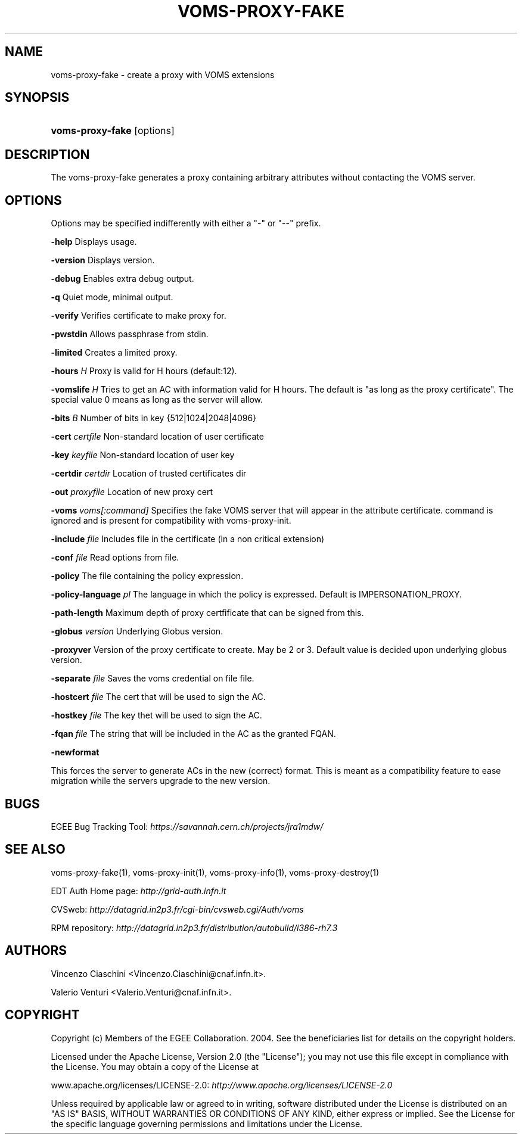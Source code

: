 .\"Generated by db2man.xsl. Don't modify this, modify the source.
.de Sh \" Subsection
.br
.if t .Sp
.ne 5
.PP
\fB\\$1\fR
.PP
..
.de Sp \" Vertical space (when we can't use .PP)
.if t .sp .5v
.if n .sp
..
.de Ip \" List item
.br
.ie \\n(.$>=3 .ne \\$3
.el .ne 3
.IP "\\$1" \\$2
..
.TH "VOMS-PROXY-FAKE" 1 "" "" ""
.SH NAME
voms-proxy-fake \- create a proxy with VOMS extensions
.SH "SYNOPSIS"
.ad l
.hy 0
.HP 16
\fBvoms\-proxy\-fake\fR [options]
.ad
.hy

.SH "DESCRIPTION"

.PP
The voms\-proxy\-fake generates a proxy containing arbitrary attributes without contacting the VOMS server\&.

.SH "OPTIONS"

.PP
Options may be specified indifferently with either a "\-" or "\-\-" prefix\&.

.PP
\fB\-help\fR Displays usage\&.

.PP
\fB\-version\fR Displays version\&.

.PP
\fB\-debug\fR Enables extra debug output\&.

.PP
\fB\-q\fR Quiet mode, minimal output\&.

.PP
\fB\-verify\fR Verifies certificate to make proxy for\&.

.PP
\fB\-pwstdin\fR Allows passphrase from stdin\&.

.PP
\fB\-limited\fR Creates a limited proxy\&.

.PP
\fB\-hours\fR  \fIH\fR Proxy is valid for H hours (default:12)\&.

.PP
\fB\-vomslife\fR  \fIH\fR Tries to get an AC with information valid for H hours\&. The default is "as long as the proxy certificate"\&. The special value 0 means as long as the server will allow\&.

.PP
\fB\-bits\fR  \fIB\fR Number of bits in key {512|1024|2048|4096}

.PP
\fB\-cert\fR  \fIcertfile\fR Non\-standard location of user certificate

.PP
\fB\-key\fR  \fIkeyfile\fR Non\-standard location of user key

.PP
\fB\-certdir\fR  \fIcertdir\fR Location of trusted certificates dir

.PP
\fB\-out\fR  \fIproxyfile\fR Location of new proxy cert

.PP
\fB\-voms\fR  \fIvoms[:command]\fR Specifies the fake VOMS server that will appear in the attribute certificate\&. command is ignored and is present for compatibility with voms\-proxy\-init\&.

.PP
\fB\-include\fR  \fIfile\fR Includes file in the certificate (in a non critical extension)

.PP
\fB\-conf\fR  \fIfile\fR Read options from file\&.

.PP
\fB\-policy\fR The file containing the policy expression\&.

.PP
\fB\-policy\-language\fR\fI pl\fR The language in which the policy is expressed\&. Default is IMPERSONATION_PROXY\&.

.PP
\fB\-path\-length\fR Maximum depth of proxy certfificate that can be signed from this\&.

.PP
\fB\-globus\fR  \fIversion\fR Underlying Globus version\&.

.PP
\fB\-proxyver\fR Version of the proxy certificate to create\&. May be 2 or 3\&. Default value is decided upon underlying globus version\&.

.PP
\fB\-separate\fR  \fIfile\fR Saves the voms credential on file file\&.

.PP
\fB\-hostcert\fR  \fIfile\fR The cert that will be used to sign the AC\&.

.PP
\fB\-hostkey\fR  \fIfile\fR The key thet will be used to sign the AC\&.

.PP
\fB\-fqan\fR  \fIfile\fR The string that will be included in the AC as the granted FQAN\&.

.PP
\fB\-newformat\fR

.PP
This forces the server to generate ACs in the new (correct) format\&. This is meant as a compatibility feature to ease migration while the servers upgrade to the new version\&.

.SH "BUGS"

.PP
EGEE Bug Tracking Tool: \fIhttps://savannah.cern.ch/projects/jra1mdw/\fR

.SH "SEE ALSO"

.PP
voms\-proxy\-fake(1), voms\-proxy\-init(1), voms\-proxy\-info(1), voms\-proxy\-destroy(1)

.PP
EDT Auth Home page: \fIhttp://grid-auth.infn.it\fR

.PP
CVSweb: \fIhttp://datagrid.in2p3.fr/cgi-bin/cvsweb.cgi/Auth/voms\fR

.PP
RPM repository: \fIhttp://datagrid.in2p3.fr/distribution/autobuild/i386-rh7.3\fR

.SH "AUTHORS"

.PP
Vincenzo Ciaschini <Vincenzo\&.Ciaschini@cnaf\&.infn\&.it>\&.

.PP
Valerio Venturi <Valerio\&.Venturi@cnaf\&.infn\&.it>\&.

.SH "COPYRIGHT"

.PP
Copyright (c) Members of the EGEE Collaboration\&. 2004\&. See the beneficiaries list for details on the copyright holders\&.

.PP
Licensed under the Apache License, Version 2\&.0 (the "License"); you may not use this file except in compliance with the License\&. You may obtain a copy of the License at

.PP
www\&.apache\&.org/licenses/LICENSE\-2\&.0: \fIhttp://www.apache.org/licenses/LICENSE-2.0\fR

.PP
Unless required by applicable law or agreed to in writing, software distributed under the License is distributed on an "AS IS" BASIS, WITHOUT WARRANTIES OR CONDITIONS OF ANY KIND, either express or implied\&. See the License for the specific language governing permissions and limitations under the License\&.

